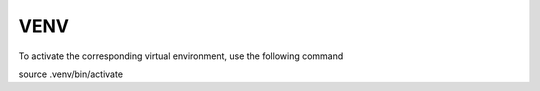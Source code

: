 VENV
=====
To activate the corresponding virtual environment, use the following command 

source .venv/bin/activate
